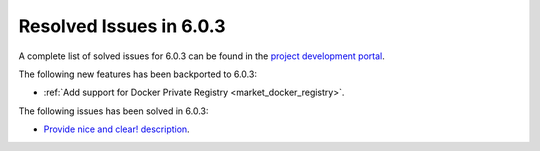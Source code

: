 .. _resolved_issues_603:

Resolved Issues in 6.0.3
--------------------------------------------------------------------------------

A complete list of solved issues for 6.0.3 can be found in the `project development portal <https://github.com/OpenNebula/one/milestone/50?closed=1>`__.

The following new features has been backported to 6.0.3:

- :ref:`Add support for Docker Private Registry <market_docker_registry>`.

The following issues has been solved in 6.0.3:

- `Provide nice and clear! description <https://github.com/OpenNebula/one/issues/XXX>`__.
